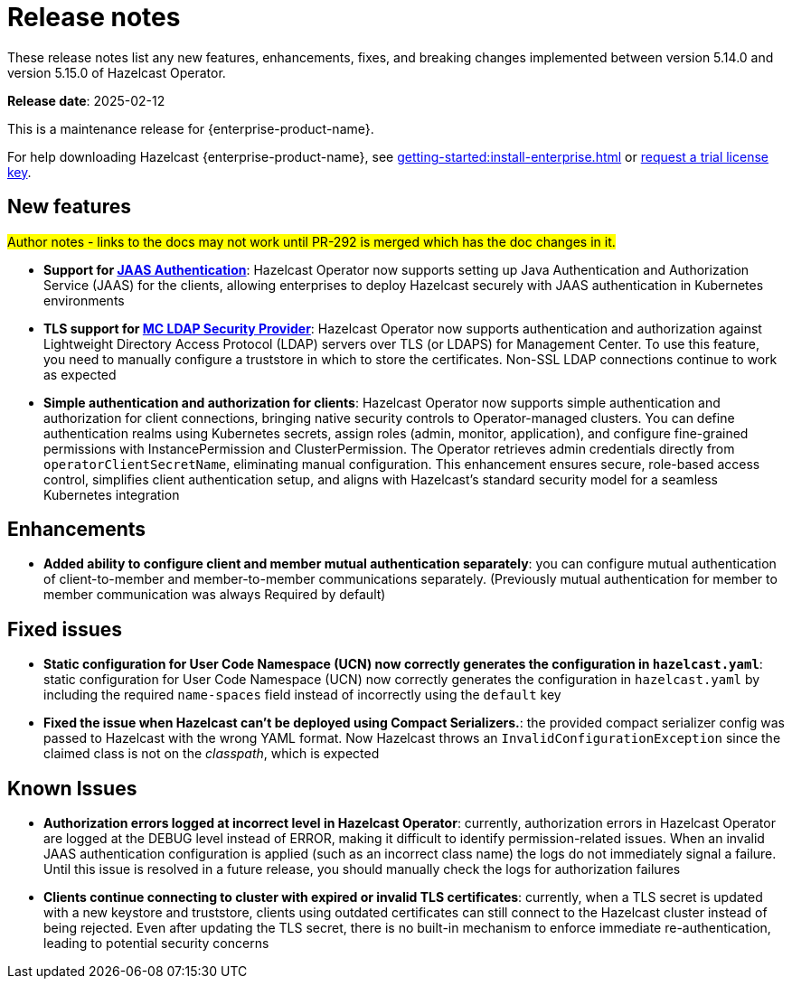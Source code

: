 = Release notes
:description: These release notes list any new features, enhancements, fixes, and breaking changes implemented between version 5.14.0 and version 5.15.0 of Hazelcast Operator.

{description}


**Release date**: 2025-02-12

This is a maintenance release for {enterprise-product-name}. 

For help downloading Hazelcast {enterprise-product-name}, see xref:getting-started:install-enterprise.adoc[] or https://hazelcast.com/trial-request/?utm_source=docs-website[request a trial license key].


== New features

#Author notes - links to the docs may not work until PR-292 is merged which has the doc changes in it.#

- *Support for xref:configure-jaas.adoc[JAAS Authentication]*: Hazelcast Operator now supports setting up Java Authentication and Authorization Service (JAAS) for the clients, allowing enterprises to deploy Hazelcast securely with JAAS authentication in Kubernetes environments
- *TLS support for xref:management-center-ldap.adoc[MC LDAP Security Provider]*: Hazelcast Operator now supports authentication and authorization against Lightweight Directory Access Protocol (LDAP) servers over TLS (or LDAPS) for Management Center. To use this feature, you need to manually configure a truststore in which to store the certificates. Non-SSL LDAP connections continue to work as expected
- *Simple authentication and authorization for clients*: Hazelcast Operator now supports simple authentication and authorization for client connections, bringing native security controls to Operator-managed clusters. You can define authentication realms using Kubernetes secrets, assign roles (admin, monitor, application), and configure fine-grained permissions with InstancePermission and ClusterPermission. The Operator retrieves admin credentials directly from `operatorClientSecretName`, eliminating manual configuration. This enhancement ensures secure, role-based access control, simplifies client authentication setup, and aligns with Hazelcast's standard security model for a seamless Kubernetes integration

== Enhancements 

- *Added ability to configure client and member mutual authentication separately*: you can configure mutual authentication of client-to-member and member-to-member communications separately. (Previously mutual authentication for member to member communication was always Required by default)

== Fixed issues

- *Static configuration for User Code Namespace (UCN) now correctly generates the configuration in `hazelcast.yaml`*: static configuration for User Code Namespace (UCN) now correctly generates the configuration in `hazelcast.yaml` by including the required `name-spaces` field instead of incorrectly using the `default` key
- *Fixed the issue when Hazelcast can't be deployed using Compact Serializers.*: the provided compact serializer config was passed to Hazelcast with the wrong YAML format. Now Hazelcast throws an `InvalidConfigurationException` since the claimed class is not on the _classpath_, which is expected

== Known Issues

- *Authorization errors logged at incorrect level in Hazelcast Operator*: currently, authorization errors in Hazelcast Operator are logged at the DEBUG level instead of ERROR, making it difficult to identify permission-related issues. When an invalid JAAS authentication configuration is applied (such as an incorrect class name) the logs do not immediately signal a failure. Until this issue is resolved in a future release, you should manually check the logs for authorization failures
- *Clients continue connecting to cluster with expired or invalid TLS certificates*: currently, when a TLS secret is updated with a new keystore and truststore, clients using outdated certificates can still connect to the Hazelcast cluster instead of being rejected. Even after updating the TLS secret, there is no built-in mechanism to enforce immediate re-authentication, leading to potential security concerns
